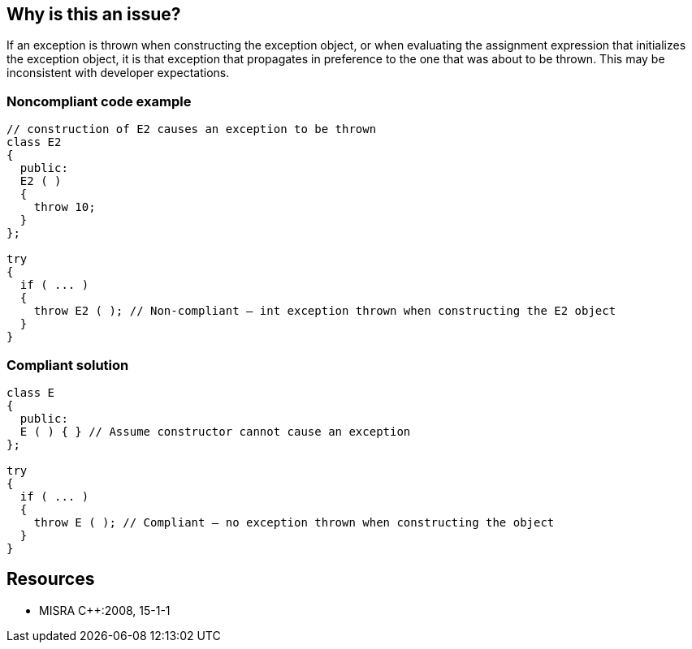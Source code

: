 == Why is this an issue?

If an exception is thrown when constructing the exception object, or when evaluating the assignment expression that initializes the exception object, it is that exception that propagates in preference to the one that was about to be thrown. This may be inconsistent with developer expectations.


=== Noncompliant code example

[source,cpp]
----
// construction of E2 causes an exception to be thrown
class E2
{
  public:
  E2 ( )
  {
    throw 10;
  }
};

try
{
  if ( ... )
  {
    throw E2 ( ); // Non-compliant – int exception thrown when constructing the E2 object
  }
}
----


=== Compliant solution

[source,cpp]
----
class E
{
  public:
  E ( ) { } // Assume constructor cannot cause an exception
};

try
{
  if ( ... )
  {
    throw E ( ); // Compliant – no exception thrown when constructing the object
  }
}
----


== Resources

* MISRA {cpp}:2008, 15-1-1


ifdef::env-github,rspecator-view[]

'''
== Implementation Specification
(visible only on this page)

=== Message

An exception could be thrown during construction of "xxx".


'''
== Comments And Links
(visible only on this page)

=== on 14 Oct 2014, 17:56:36 Ann Campbell wrote:
\[~samuel.mercier] please correct the following

* Add a See section to the description listing the appropriate MISRA number
* Fill in Applicability.
* Make sure the appropriate MISRA C and MISRA {cpp} fields on the references tab are filled in

endif::env-github,rspecator-view[]
